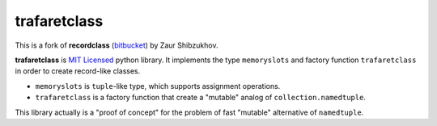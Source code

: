 =============
trafaretclass
=============

This is a fork of **recordclass** (`bitbucket <https://bitbucket.org/intellimath/recordclass>`_) by Zaur Shibzukhov.

**trafaretclass** is `MIT Licensed <http://opensource.org/licenses/MIT>`_ python library.
It implements the type ``memoryslots`` and factory function ``trafaretclass`` 
in order to create record-like classes. 

* ``memoryslots`` is ``tuple``-like type, which supports assignment operations. 
* ``trafaretclass`` is a factory function that create a "mutable" analog of 
  ``collection.namedtuple``.

This library actually is a "proof of concept" for the problem of fast "mutable" 
alternative of ``namedtuple``.
